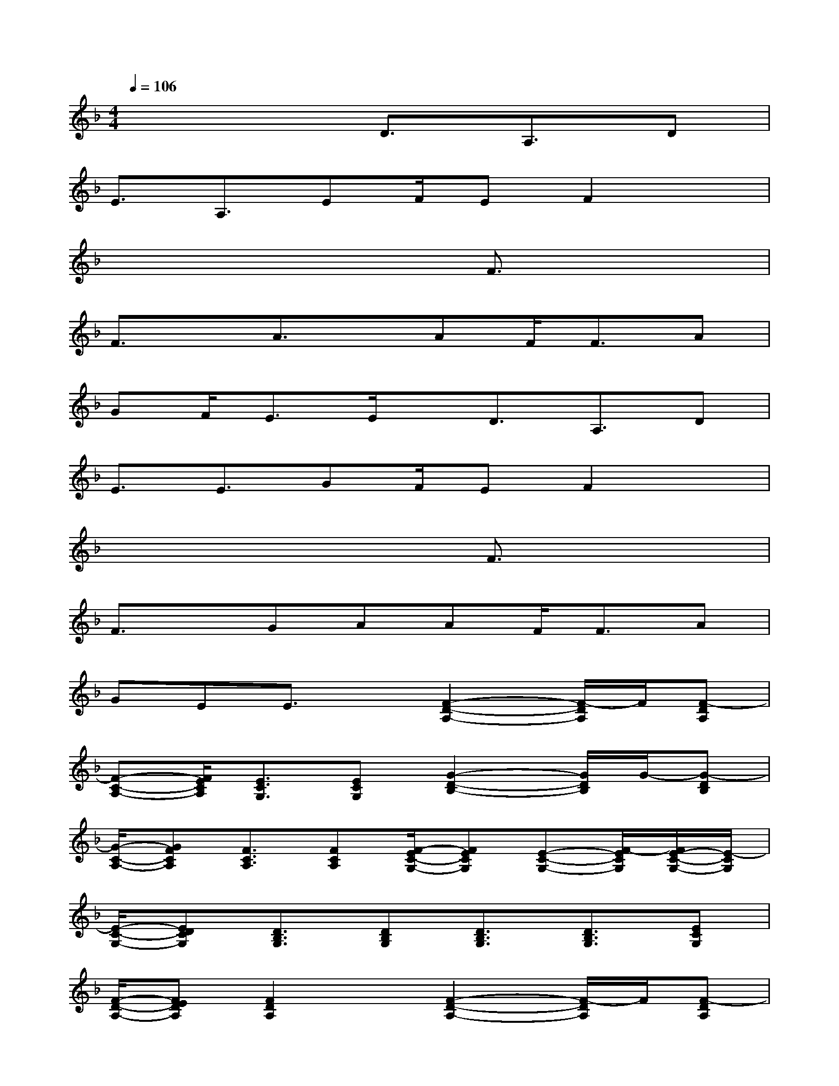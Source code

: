 X:1
T:
M:4/4
L:1/8
Q:1/4=106
K:F%1flats
V:1
x4D3/2A,3/2D|
E3/2A,3/2EF/2EF2x/2|
x6F3/2x/2|
F3/2x/2A3/2x/2AF<FA|
GF/2E3/2E/2x/2D3/2A,3/2D|
E3/2E3/2GF/2EF2x/2|
x6F3/2x/2|
F3/2x/2GAAF<FA|
GEE3/2x/2[F2-D2-A,2-][F/2-D/2A,/2]F/2[F-DA,]|
[F-C-A,-][F/2E/2C/2A,/2][E3/2C3/2G,3/2][ECG,][G2-D2-B,2-][G/2D/2B,/2]G/2-[G-DB,]|
[G/2-C/2-A,/2-][GFCA,][F3/2C3/2A,3/2][FCA,][F/2-E/2C/2-G,/2-][FECG,][E-C-G,-][F/2-E/2C/2G,/2][F/2E/2-C/2-G,/2-][E/2-C/2G,/2]|
[E/2-C/2-G,/2-][EDCG,][D3/2B,3/2G,3/2][DB,G,][D3/2B,3/2G,3/2][D3/2B,3/2G,3/2][ECG,]|
[F/2-D/2-A,/2-][FEDA,][F2D2A,2]x/2[F2-D2-A,2-][F/2-D/2A,/2]F/2[F-DA,]|
[F/2-C/2-A,/2-][FECA,][E3/2C3/2G,3/2][ECG,][G2-D2-B,2-][G/2D/2B,/2]G/2-[G-DB,]|
[G/2-C/2-A,/2-][GFCA,][F3/2C3/2A,3/2][FCA,][F-C-G,-][F/2E/2C/2G,/2][E3/2C3/2G,3/2][ECG,]|
[E-C-G,-][E/2D/2C/2G,/2][D3/2B,3/2G,3/2][DB,G,][G-D-B,-G,-][G/2F/2-D/2B,/2G,/2][F/2D/2-B,/2-G,/2-][DCB,G,][E/2-C/2-G,/2-][E/2D/2-C/2G,/2]